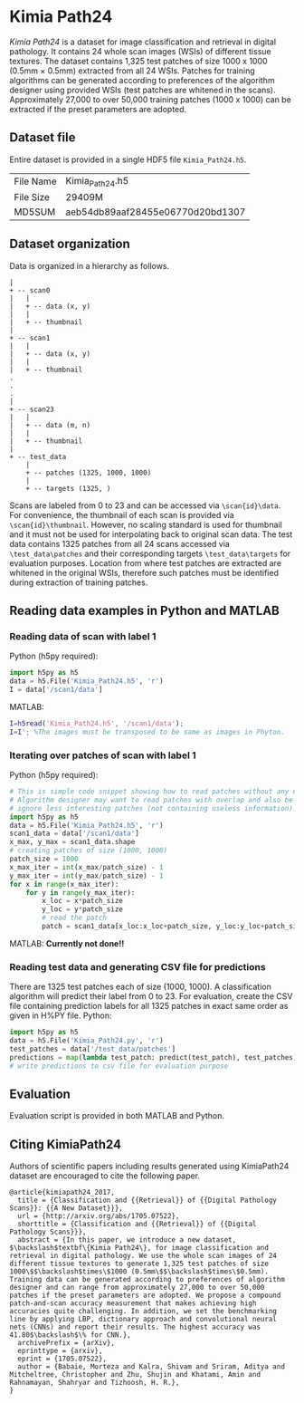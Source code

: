 * Kimia Path24

/Kimia Path24/ is a dataset for image classification and retrieval in digital
pathology. It contains 24 whole scan images (WSIs) of different tissue textures. The dataset contains 1,325 test patches of size 1000 x 1000 (0.5mm × 0.5mm) extracted from all 24 WSIs. Patches for training algorithms can be
generated according to preferences of the algorithm designer using provided WSIs
(test patches are whitened in the scans). Approximately 27,000 to over 50,000 training
patches (1000 x 1000) can be extracted if the preset parameters are adopted.

** Dataset file
Entire dataset is provided in a single HDF5 file =Kimia_Path24.h5=. 
| File Name | Kimia_Path24.h5                  |
| File Size | 29409M                           |
| MD5SUM    | aeb54db89aaf28455e06770d20bd1307 |
** Dataset organization
Data is organized in a hierarchy as follows.
#+begin_src text
|
+ -- scan0
|   |
|   + -- data (x, y)
|   |
|   + -- thumbnail
|
+ -- scan1
|   |
|   + -- data (x, y)
|   |
|   + -- thumbnail
.
.
.
|
+ -- scan23
|   |
|   + -- data (m, n)
|   |
|   + -- thumbnail
|
+ -- test_data
    |
    + -- patches (1325, 1000, 1000)
    |
    + -- targets (1325, )
#+end_src
Scans are labeled from 0 to 23 and can be accessed via =\scan{id}\data=.
For convenience, the thumbnail of each scan is provided via
=\scan{id}\thumbnail=. However, no scaling standard is used for thumbnail and it
must not be used for interpolating back to original scan data. The test data
contains 1325 patches from all 24 scans accessed via =\test_data\patches=
and their corresponding targets =\test_data\targets= for evaluation purposes.
Location from where test patches are extracted are whitened in the original
WSIs, therefore such patches must be identified during extraction of training
patches.
** Reading data examples in Python and MATLAB
*** Reading data of scan with label 1
Python (h5py required):
#+BEGIN_SRC python
  import h5py as h5
  data = h5.File('Kimia_Path24.h5', 'r')
  I = data['/scan1/data']
#+END_SRC
MATLAB:
#+BEGIN_SRC matlab
  I=h5read('Kimia_Path24.h5', '/scan1/data');
  I=I'; %The images must be transposed to be same as images in Phyton.
#+END_SRC
*** Iterating over patches of scan with label 1
Python (h5py required):
#+BEGIN_SRC python
  # This is simple code snippet showing how to read patches without any overlap.
  # Algorithm designer may want to read patches with overlap and also be able to
  # ignore less interesting patches (not containing useless information).
  import h5py as h5
  data = h5.File('Kimia_Path24.h5', 'r')
  scan1_data = data['/scan1/data']
  x_max, y_max = scan1_data.shape
  # creating patches of size (1000, 1000)
  patch_size = 1000
  x_max_iter = int(x_max/patch_size) - 1
  y_max_iter = int(y_max/patch_size) - 1
  for x in range(x_max_iter):
      for y in range(y_max_iter):
          x_loc = x*patch_size
          y_loc = y*patch_size
          # read the patch
          patch = scan1_data[x_loc:x_loc+patch_size, y_loc:y_loc+patch_size]
#+END_SRC
MATLAB:
*Currently not done!!*
*** Reading test data and generating CSV file for predictions
There are 1325 test patches each of size (1000, 1000). A classification algorithm
will predict their label from 0 to 23. For evaluation, create the CSV file
containing prediction labels for all 1325 patches in exact same order as given
in H%PY file.
Python:
#+BEGIN_SRC python
  import h5py as h5
  data = h5.File('Kimia_Path24.py', 'r')
  test_patches = data['/test_data/patches']
  predictions = map(lambda test_patch: predict(test_patch), test_patches)
  # write predictions to csv file for evaluation purpose
#+END_SRC
** Evaluation
Evaluation script is provided in both MATLAB and Python.
** Citing KimiaPath24
Authors of scientific papers including results generated using KimiaPath24
dataset are encouraged to cite the following paper.
#+BEGIN_SRC text
@article{kimiapath24_2017,
  title = {Classification and {{Retrieval}} of {{Digital Pathology Scans}}: {{A New Dataset}}},
  url = {http://arxiv.org/abs/1705.07522},
  shorttitle = {Classification and {{Retrieval}} of {{Digital Pathology Scans}}},
  abstract = {In this paper, we introduce a new dataset, $\backslash$textbf\{Kimia Path24\}, for image classification and retrieval in digital pathology. We use the whole scan images of 24 different tissue textures to generate 1,325 test patches of size 1000\$$\backslash$times\$1000 (0.5mm\$$\backslash$times\$0.5mm). Training data can be generated according to preferences of algorithm designer and can range from approximately 27,000 to over 50,000 patches if the preset parameters are adopted. We propose a compound patch-and-scan accuracy measurement that makes achieving high accuracies quite challenging. In addition, we set the benchmarking line by applying LBP, dictionary approach and convolutional neural nets (CNNs) and report their results. The highest accuracy was 41.80$\backslash$\% for CNN.},
  archivePrefix = {arXiv},
  eprinttype = {arxiv},
  eprint = {1705.07522},
  author = {Babaie, Morteza and Kalra, Shivam and Sriram, Aditya and Mitcheltree, Christopher and Zhu, Shujin and Khatami, Amin and Rahnamayan, Shahryar and Tizhoosh, H. R.},
}
#+END_SRC
